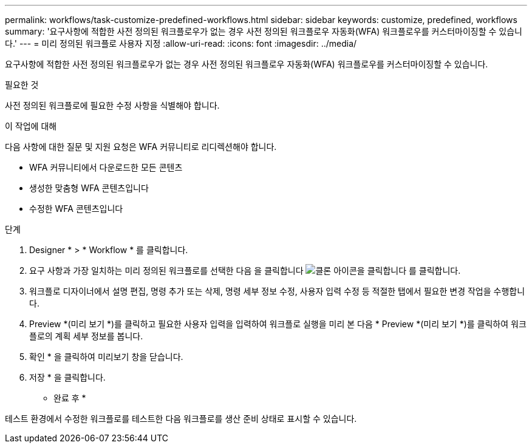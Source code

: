 ---
permalink: workflows/task-customize-predefined-workflows.html 
sidebar: sidebar 
keywords: customize, predefined, workflows 
summary: '요구사항에 적합한 사전 정의된 워크플로우가 없는 경우 사전 정의된 워크플로우 자동화(WFA) 워크플로우를 커스터마이징할 수 있습니다.' 
---
= 미리 정의된 워크플로 사용자 지정
:allow-uri-read: 
:icons: font
:imagesdir: ../media/


[role="lead"]
요구사항에 적합한 사전 정의된 워크플로우가 없는 경우 사전 정의된 워크플로우 자동화(WFA) 워크플로우를 커스터마이징할 수 있습니다.

.필요한 것
사전 정의된 워크플로에 필요한 수정 사항을 식별해야 합니다.

.이 작업에 대해
다음 사항에 대한 질문 및 지원 요청은 WFA 커뮤니티로 리디렉션해야 합니다.

* WFA 커뮤니티에서 다운로드한 모든 콘텐츠
* 생성한 맞춤형 WFA 콘텐츠입니다
* 수정한 WFA 콘텐츠입니다


.단계
. Designer * > * Workflow * 를 클릭합니다.
. 요구 사항과 가장 일치하는 미리 정의된 워크플로를 선택한 다음 을 클릭합니다 image:../media/clone_wfa_icon.gif["클론 아이콘을 클릭합니다"] 를 클릭합니다.
. 워크플로 디자이너에서 설명 편집, 명령 추가 또는 삭제, 명령 세부 정보 수정, 사용자 입력 수정 등 적절한 탭에서 필요한 변경 작업을 수행합니다.
. Preview *(미리 보기 *)를 클릭하고 필요한 사용자 입력을 입력하여 워크플로 실행을 미리 본 다음 * Preview *(미리 보기 *)를 클릭하여 워크플로의 계획 세부 정보를 봅니다.
. 확인 * 을 클릭하여 미리보기 창을 닫습니다.
. 저장 * 을 클릭합니다.


* 완료 후 *

테스트 환경에서 수정한 워크플로를 테스트한 다음 워크플로를 생산 준비 상태로 표시할 수 있습니다.
